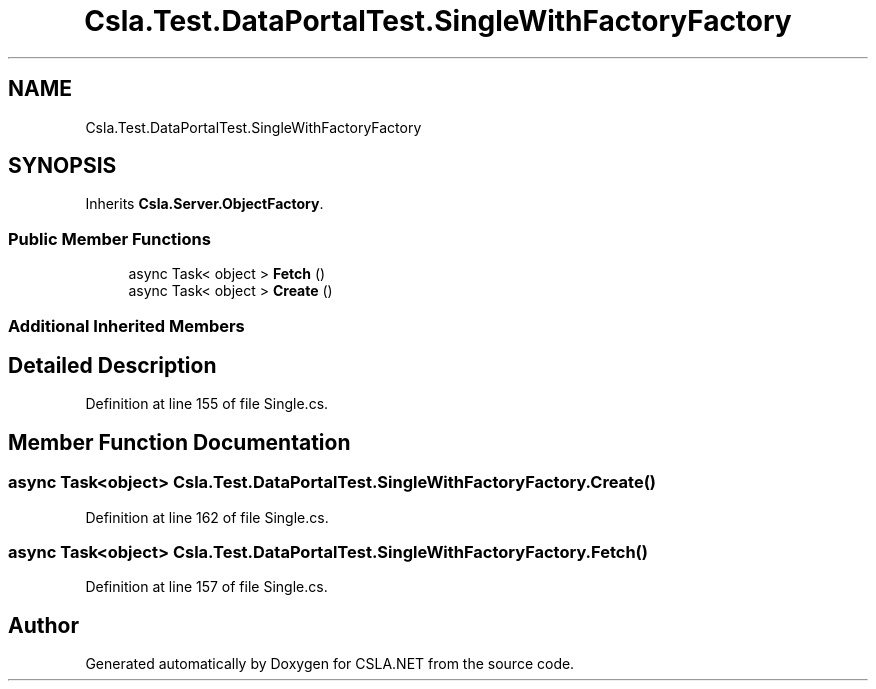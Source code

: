 .TH "Csla.Test.DataPortalTest.SingleWithFactoryFactory" 3 "Wed Jul 21 2021" "Version 5.4.2" "CSLA.NET" \" -*- nroff -*-
.ad l
.nh
.SH NAME
Csla.Test.DataPortalTest.SingleWithFactoryFactory
.SH SYNOPSIS
.br
.PP
.PP
Inherits \fBCsla\&.Server\&.ObjectFactory\fP\&.
.SS "Public Member Functions"

.in +1c
.ti -1c
.RI "async Task< object > \fBFetch\fP ()"
.br
.ti -1c
.RI "async Task< object > \fBCreate\fP ()"
.br
.in -1c
.SS "Additional Inherited Members"
.SH "Detailed Description"
.PP 
Definition at line 155 of file Single\&.cs\&.
.SH "Member Function Documentation"
.PP 
.SS "async Task<object> Csla\&.Test\&.DataPortalTest\&.SingleWithFactoryFactory\&.Create ()"

.PP
Definition at line 162 of file Single\&.cs\&.
.SS "async Task<object> Csla\&.Test\&.DataPortalTest\&.SingleWithFactoryFactory\&.Fetch ()"

.PP
Definition at line 157 of file Single\&.cs\&.

.SH "Author"
.PP 
Generated automatically by Doxygen for CSLA\&.NET from the source code\&.
